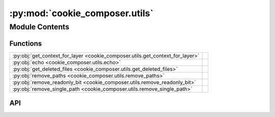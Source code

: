 :py:mod:`cookie_composer.utils`
===============================

.. py:module:: cookie_composer.utils

.. autodoc2-docstring:: cookie_composer.utils
   :allowtitles:

Module Contents
---------------

Functions
~~~~~~~~~

.. list-table::
   :class: autosummary longtable
   :align: left

   * - :py:obj:`get_context_for_layer <cookie_composer.utils.get_context_for_layer>`
     - .. autodoc2-docstring:: cookie_composer.utils.get_context_for_layer
          :summary:
   * - :py:obj:`echo <cookie_composer.utils.echo>`
     - .. autodoc2-docstring:: cookie_composer.utils.echo
          :summary:
   * - :py:obj:`get_deleted_files <cookie_composer.utils.get_deleted_files>`
     - .. autodoc2-docstring:: cookie_composer.utils.get_deleted_files
          :summary:
   * - :py:obj:`remove_paths <cookie_composer.utils.remove_paths>`
     - .. autodoc2-docstring:: cookie_composer.utils.remove_paths
          :summary:
   * - :py:obj:`remove_readonly_bit <cookie_composer.utils.remove_readonly_bit>`
     - .. autodoc2-docstring:: cookie_composer.utils.remove_readonly_bit
          :summary:
   * - :py:obj:`remove_single_path <cookie_composer.utils.remove_single_path>`
     - .. autodoc2-docstring:: cookie_composer.utils.remove_single_path
          :summary:

API
~~~

.. py:function:: get_context_for_layer(composition: cookie_composer.composition.RenderedComposition, index: typing.Optional[int] = None) -> dict
   :canonical: cookie_composer.utils.get_context_for_layer

   .. autodoc2-docstring:: cookie_composer.utils.get_context_for_layer

.. py:function:: echo(message: typing.Optional[typing.Any] = None, file: typing.Optional[typing.IO] = None, nl: bool = True, err: bool = False, color: typing.Optional[bool] = None, **styles) -> None
   :canonical: cookie_composer.utils.echo

   .. autodoc2-docstring:: cookie_composer.utils.echo

.. py:function:: get_deleted_files(template_dir: pathlib.Path, project_dir: pathlib.Path) -> typing.Set[pathlib.Path]
   :canonical: cookie_composer.utils.get_deleted_files

   .. autodoc2-docstring:: cookie_composer.utils.get_deleted_files

.. py:function:: remove_paths(root: pathlib.Path, paths_to_remove: typing.Set[pathlib.Path]) -> None
   :canonical: cookie_composer.utils.remove_paths

   .. autodoc2-docstring:: cookie_composer.utils.remove_paths

.. py:function:: remove_readonly_bit(func: typing.Callable[[str], None], path: str, _: typing.Any) -> None
   :canonical: cookie_composer.utils.remove_readonly_bit

   .. autodoc2-docstring:: cookie_composer.utils.remove_readonly_bit

.. py:function:: remove_single_path(path: pathlib.Path) -> None
   :canonical: cookie_composer.utils.remove_single_path

   .. autodoc2-docstring:: cookie_composer.utils.remove_single_path
